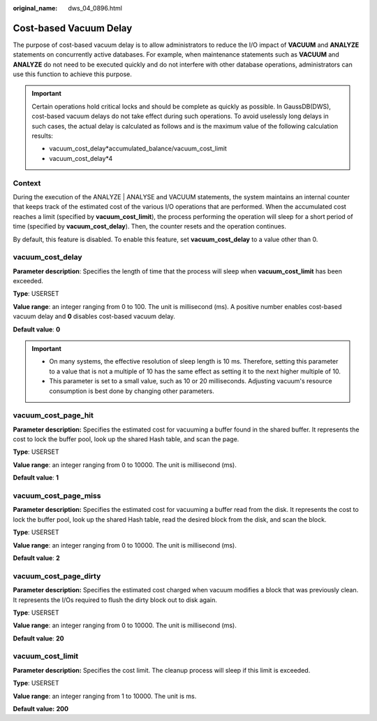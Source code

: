 :original_name: dws_04_0896.html

.. _dws_04_0896:

Cost-based Vacuum Delay
=======================

The purpose of cost-based vacuum delay is to allow administrators to reduce the I/O impact of **VACUUM** and **ANALYZE** statements on concurrently active databases. For example, when maintenance statements such as **VACUUM** and **ANALYZE** do not need to be executed quickly and do not interfere with other database operations, administrators can use this function to achieve this purpose.

.. important::

   Certain operations hold critical locks and should be complete as quickly as possible. In GaussDB(DWS), cost-based vacuum delays do not take effect during such operations. To avoid uselessly long delays in such cases, the actual delay is calculated as follows and is the maximum value of the following calculation results:

   -  vacuum_cost_delay*accumulated_balance/vacuum_cost_limit
   -  vacuum_cost_delay*4

Context
-------

During the execution of the ANALYZE \| ANALYSE and VACUUM statements, the system maintains an internal counter that keeps track of the estimated cost of the various I/O operations that are performed. When the accumulated cost reaches a limit (specified by **vacuum_cost_limit**), the process performing the operation will sleep for a short period of time (specified by **vacuum_cost_delay**). Then, the counter resets and the operation continues.

By default, this feature is disabled. To enable this feature, set **vacuum_cost_delay** to a value other than 0.

vacuum_cost_delay
-----------------

**Parameter description**: Specifies the length of time that the process will sleep when **vacuum_cost_limit** has been exceeded.

**Type**: USERSET

**Value range**: an integer ranging from 0 to 100. The unit is millisecond (ms). A positive number enables cost-based vacuum delay and **0** disables cost-based vacuum delay.

**Default value**: **0**

.. important::

   -  On many systems, the effective resolution of sleep length is 10 ms. Therefore, setting this parameter to a value that is not a multiple of 10 has the same effect as setting it to the next higher multiple of 10.
   -  This parameter is set to a small value, such as 10 or 20 milliseconds. Adjusting vacuum's resource consumption is best done by changing other parameters.

vacuum_cost_page_hit
--------------------

**Parameter description:** Specifies the estimated cost for vacuuming a buffer found in the shared buffer. It represents the cost to lock the buffer pool, look up the shared Hash table, and scan the page.

**Type**: USERSET

**Value range**: an integer ranging from 0 to 10000. The unit is millisecond (ms).

**Default value**: **1**

vacuum_cost_page_miss
---------------------

**Parameter description:** Specifies the estimated cost for vacuuming a buffer read from the disk. It represents the cost to lock the buffer pool, look up the shared Hash table, read the desired block from the disk, and scan the block.

**Type**: USERSET

**Value range**: an integer ranging from 0 to 10000. The unit is millisecond (ms).

**Default value**: **2**

vacuum_cost_page_dirty
----------------------

**Parameter description:** Specifies the estimated cost charged when vacuum modifies a block that was previously clean. It represents the I/Os required to flush the dirty block out to disk again.

**Type**: USERSET

**Value range**: an integer ranging from 0 to 10000. The unit is millisecond (ms).

**Default value**: **20**

vacuum_cost_limit
-----------------

**Parameter description:** Specifies the cost limit. The cleanup process will sleep if this limit is exceeded.

**Type**: USERSET

**Value range**: an integer ranging from 1 to 10000. The unit is ms.

**Default value:** **200**

